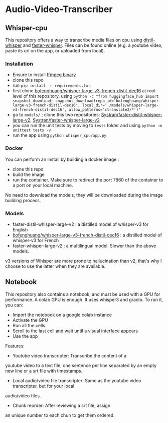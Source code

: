 * Audio-Video-Transcriber
** Whisper-cpu
This repository offers a way to transcribe media files on cpu using
[[https://huggingface.co/distil-whisper/distil-large-v2][distil-whisper]] and [[https://github.com/systran/faster-whisper][faster-whisper]]. Files can be found online (e.g. a youtube video, paste its url on the app, or uploaded from local).
*** Installation
- Ensure to install [[https://ffmpeg.org/download.html][ffmpeg binary]]
- clone this repo
- run ~pip install -r requirements.txt~
- first clone [[https://huggingface.co/bofenghuang/whisper-large-v3-french-distil-dec16][bofenghuang/whisper-large-v3-french-distil-dec16]] at root level of this repository, using ~python -c "from huggingface_hub import snapshot_download; snapshot_download(repo_id='bofenghuang/whisper-large-v3-french-distil-dec16', local_dir='./models/whisper-large-v3-french-distil-dec16', allow_patterns='ctranslate2/*')"~
- go to ~models/~ ; clone this two repositories:  [[https://huggingface.co/Systran/faster-distil-whisper-large-v2][Systran/faster-distil-whisper-large-v2]], [[https://huggingface.co/Systran/faster-whisper-large-v2][Systran/faster-whisper-large-v2]]
- you can run the unit tests by moving to ~tests~ folder and using ~python -m unittest tests -v~
- run the app using ~python whisper_cpu/app.py~

*** Docker
You can perform an install by building a docker image :
- clone this repo
- build the image
- run the container. Make sure to redirect the port 7860 of the container to a port on your local machine.
No need to download the models, they will be downloaded during the image building process.

***  Models
- faster-distil-whisper-large-v2 : a distilled model of whisper-v3 for English
- [[https://huggingface.co/bofenghuang/whisper-large-v3-french-distil-dec16][bofenghuang/whisper-large-v3-french-distil-dec16]] : a distilled model of whisper-v3 for French
- faster-whisper-large-v2 : a multilingual model. Slower than the above models.

v3 versions of Whisper are more prone to hallucination than v2, that's why I choose to use the latter when they are available.

** Notebook
This repository also contains a notebook, and must be used with a GPU
for performance. A colab GPU is enough. It uses whisper3 and gradio.
To run it, you can:
- Import the notebook on a google colab instance
- Activate the GPU
- Run all the cells
- Scroll to the last cell and wait until a visual interface appears
- Use the app

Features:
- Youtube video transcripter: Transcribe the content of a
youtube video to a text file, one sentence per line separated by an
empty new line or a srt file with timestamps.
- Local audio/video file transcripter: Same as the youtube video transcripter, but for your local
audio/video files.
- Chunk reorder: After reviewing a srt file, assign
an unique number to each chun to get them ordered.
